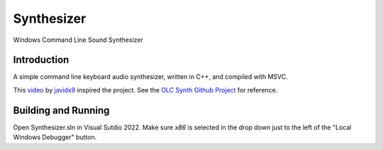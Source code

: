 ================================================================================
Synthesizer
================================================================================
Windows Command Line Sound Synthesizer

.. Define web links
.. _video: https://www.google.com
.. _javidx9: https://www.youtube.com/@javidx9
.. _Developer Command Prompt for VS 2022: https://learn.microsoft.com/en-us/visualstudio/ide/reference/command-prompt-powershell?view=vs-2022
.. _OLC Synth Github Project: https://github.com/OneLoneCoder/synth/tree/master

--------------------------------------------------------------------------------
Introduction
--------------------------------------------------------------------------------

A simple command line keyboard audio synthesizer, written in C++, and compiled 
with MSVC.

This video_ by javidx9_ inspired the project.  See the `OLC Synth Github Project`_ 
for reference.

--------------------------------------------------------------------------------
Building and Running
--------------------------------------------------------------------------------

Open Synthesizer.sln in Visual Sutdio 2022.  Make sure `x86` is selected in the drop down 
just to the left of the "Local Windows Debugger" button.
